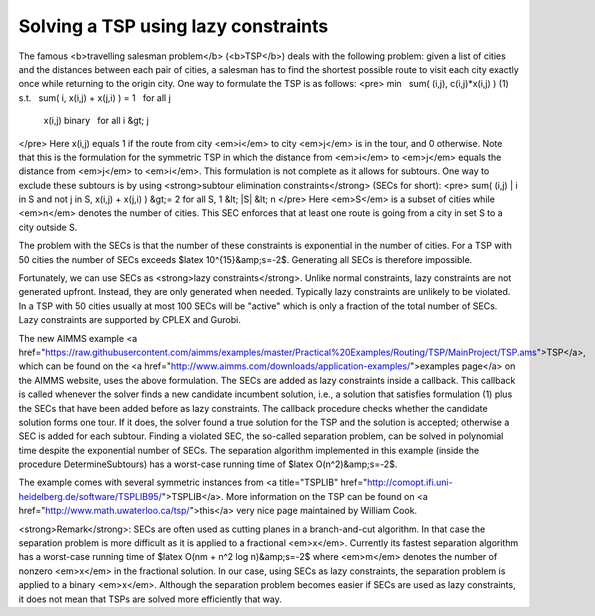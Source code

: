 Solving a TSP using lazy constraints
====================================

.. raw:: html

The famous <b>travelling salesman problem</b> (<b>TSP</b>) deals with the following problem: given a list of cities and the distances between each pair of cities, a salesman has to find the shortest possible route to visit each city exactly once while returning to the origin city. One way to formulate the TSP is as follows:
<pre>        min    sum( (i,j), c(i,j)*x(i,j) )
(1)     s.t.   sum( i, x(i,j) + x(j,i) ) = 1   for all j
               x(i,j) binary                   for all i &gt; j
</pre>
Here x(i,j) equals 1 if the route from city <em>i</em> to city <em>j</em> is in the tour, and 0 otherwise. Note that this is the formulation for the symmetric TSP in which the distance from <em>i</em> to <em>j</em> equals the distance from <em>j</em> to <em>i</em>. This formulation is not complete as it allows for subtours. One way to exclude these subtours is by using <strong>subtour elimination constraints</strong> (SECs for short):
<pre>        sum( (i,j) | i in S and not j in S, x(i,j) + x(j,i) ) &gt;= 2   for all S, 1 &lt; |S| &lt; n
</pre>
Here <em>S</em> is a subset of cities while <em>n</em> denotes the number of cities. This SEC enforces that at least one route is going from a city in set S to a city outside S.



.. image:: /Images/126/ch130.png
    :alt: First solution with subtours for instance ch130
    :scale: 50

.. raw:: html

The problem with the SECs is that the number of these constraints is exponential in the number of cities. For a TSP with 50 cities the number of SECs exceeds $latex 10^{15}&amp;s=-2$. Generating all SECs is therefore impossible.

Fortunately, we can use SECs as <strong>lazy constraints</strong>. Unlike normal constraints, lazy constraints are not generated upfront. Instead, they are only generated when needed. Typically lazy constraints are unlikely to be violated. In a TSP with 50 cities usually at most 100 SECs will be "active" which is only a fraction of the total number of SECs. Lazy constraints are supported by CPLEX and Gurobi.

The new AIMMS example <a href="https://raw.githubusercontent.com/aimms/examples/master/Practical%20Examples/Routing/TSP/MainProject/TSP.ams">TSP</a>, which can be found on the <a href="http://www.aimms.com/downloads/application-examples/">examples page</a> on the AIMMS website, uses the above formulation. The SECs are added as lazy constraints inside a callback. This callback is called whenever the solver finds a new candidate incumbent solution, i.e., a solution that satisfies formulation (1) plus the SECs that have been added before as lazy constraints. The callback procedure checks whether the candidate solution forms one tour. If it does, the solver found a true solution for the TSP and the solution is accepted; otherwise a SEC is added for each subtour. Finding a violated SEC, the so-called separation problem, can be solved in polynomial time despite the exponential number of SECs. The separation algorithm implemented in this example (inside the procedure DetermineSubtours) has a worst-case running time of $latex O(n^2)&amp;s=-2$.

The example comes with several symmetric instances from <a title="TSPLIB" href="http://comopt.ifi.uni-heidelberg.de/software/TSPLIB95/">TSPLIB</a>. More information on the TSP can be found on <a href="http://www.math.uwaterloo.ca/tsp/">this</a> very nice page maintained by William Cook.

<strong>Remark</strong>: SECs are often used as cutting planes in a branch-and-cut algorithm. In that case the separation problem is more difficult as it is applied to a fractional <em>x</em>. Currently its fastest separation algorithm has a worst-case running time of $latex O(nm + n^2 \log n)&amp;s=-2$ where <em>m</em> denotes the number of nonzero <em>x</em> in the fractional solution. In our case, using SECs as lazy constraints, the separation problem is applied to a binary <em>x</em>. Although the separation problem becomes easier if SECs are used as lazy constraints, it does not mean that TSPs are solved more efficiently that way.